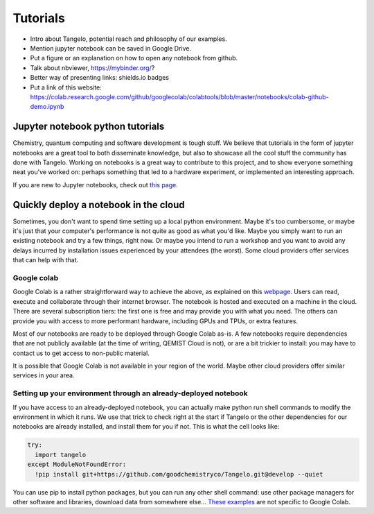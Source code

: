 Tutorials
=========

* Intro about Tangelo, potential reach and philosophy of our examples.
* Mention jupyter notebook can be saved in Google Drive.
* Put a figure or an explanation on how to open any notebook from github.
* Talk about nbviewer, https://mybinder.org/?
* Better way of presenting links: shields.io badges
* Put a link of this website: https://colab.research.google.com/github/googlecolab/colabtools/blob/master/notebooks/colab-github-demo.ipynb

Jupyter notebook python tutorials
---------------------------------

Chemistry, quantum computing and software development is tough stuff. We believe that tutorials in the form of jupyter notebooks are
a great tool to both disseminate knowledge, but also to showcase all the cool stuff the community has done with Tangelo.
Working on notebooks is a great way to contribute to this project, and to show everyone something neat you've worked on:
perhaps something that led to a hardware experiment, or implemented an interesting approach.

If you are new to Jupyter notebooks, check out `this page <https://realpython.com/jupyter-notebook-introduction/>`_.


Quickly deploy a notebook in the cloud
--------------------------------------

Sometimes, you don't want to spend time setting up a local python environment. Maybe it's too cumbersome, or maybe it's
just that your computer's performance is not quite as good as what you'd like. Maybe you simply want to run an existing
notebook and try a few things, right now. Or maybe you intend to run a workshop and you want to avoid any delays
incurred by installation issues experienced by your attendees (the worst). Some cloud providers offer services that can
help with that.

Google colab
^^^^^^^^^^^^

Google Colab is a rather straightforward way to achieve the above, as explained on this `webpage <https://colab.research.google.com/github/googlecolab/colabtools/blob/master/notebooks/colab-github-demo.ipynb#scrollTo=K-NVg7RjyeTk>`_.
Users can read, execute and collaborate through their internet browser. The notebook is hosted and executed on a machine
in the cloud. There are several subscription tiers: the first one is free and may provide you with what you need. The
others can provide you with access to more performant hardware, including GPUs and TPUs, or extra features.

Most of our notebooks are ready to be deployed through Google Colab as-is. A few notebooks require dependencies
that are not publicly available (at the time of writing, QEMIST Cloud is not), or are a bit trickier to install: you may
have to contact us to get access to non-public material.

It is possible that Google Colab is not available in your region of the world. Maybe other cloud providers offer similar
services in your area.

Setting up your environment through an already-deployed notebook
^^^^^^^^^^^^^^^^^^^^^^^^^^^^^^^^^^^^^^^^^^^^^^^^^^^^^^^^^^^^^^^^

If you have access to an already-deployed notebook, you can actually make python run shell commands to modify
the environment in which it runs. We use that trick to check right at the start if Tangelo or the other dependencies
for our notebooks are already installed, and install them for you if not. This is what the cell looks like:

.. code-block:: python

  try:
    import tangelo
  except ModuleNotFoundError:
    !pip install git+https://github.com/goodchemistryco/Tangelo.git@develop --quiet

You can use pip to install python packages, but you can run any other shell command: use other package managers for other
software and libraries, download data from somewhere else...
`These examples <https://colab.research.google.com/notebooks/snippets/importing_libraries.ipynb>`_ are not specific to Google Colab.
